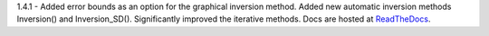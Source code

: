 1.4.1 - Added error bounds as an option for the graphical inversion method. Added new automatic inversion methods Inversion() and Inversion_SD(). Significantly improved the iterative methods.
Docs are hosted at `ReadTheDocs <http://pymiescatt.readthedocs.io/>`_.

